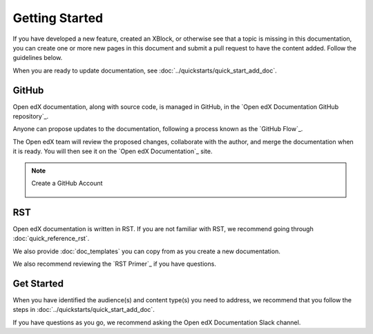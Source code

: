 Getting Started
###############

If you have developed a new feature, created an XBlock, or otherwise see that a topic is missing in this documentation, you can create one or more new pages in this document and submit a pull request to have the content added.  Follow the guidelines below.

When you are ready to update documentation, see :doc:`../quickstarts/quick_start_add_doc`.

GitHub
******

Open edX documentation, along with source code, is managed in GitHub, in the `Open edX Documentation GitHub repository`_.

Anyone can propose updates to the documentation, following a process known as the `GitHub Flow`_.

The Open edX team will review the proposed changes, collaborate with the author, and merge the documentation when it is ready. You will then see it on the `Open edX Documentation`_ site.

.. note:: Create a GitHub Account
   :class: dropdown

    .. include:: ../how-tos/reusable_content/create_github_account.txt

RST
***

Open edX documentation is written in RST. If you are not familiar with RST, we recommend going through :doc:`quick_reference_rst`.

We also provide :doc:`doc_templates` you can copy from as you create a new documentation.

We also recommend reviewing the `RST Primer`_ if you have questions.

Get Started
***********

When you have identified the audience(s) and content type(s) you need to address, we recommend that you follow the steps in :doc:`../quickstarts/quick_start_add_doc`.

If you have questions as you go, we recommend asking the Open edX Documentation Slack channel.
